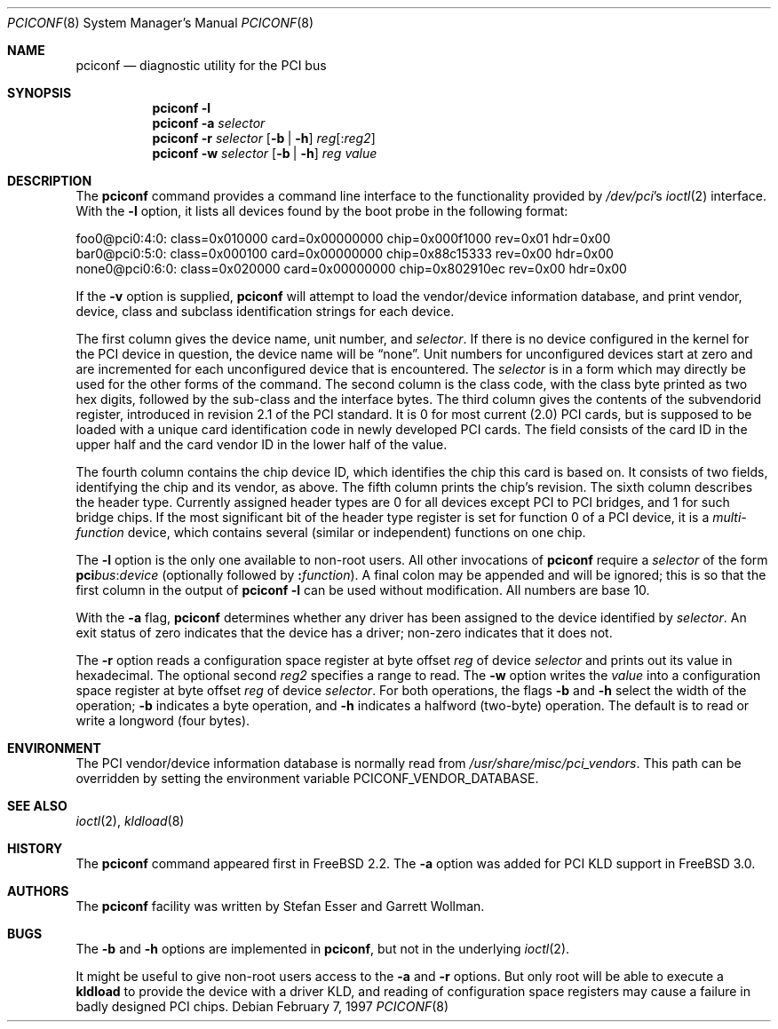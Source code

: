 .\" $FreeBSD$
.\" Copyright (c) 1997
.\"	Stefan Esser <se@freebsd.org>. All rights reserved.
.\"
.\" Redistribution and use in source and binary forms, with or without
.\" modification, are permitted provided that the following conditions
.\" are met:
.\" 1. Redistributions of source code must retain the above copyright
.\"    notice, this list of conditions and the following disclaimer.
.\"
.\" 2. Redistributions in binary form must reproduce the above copyright
.\"    notice, this list of conditions and the following disclaimer in the
.\"    documentation and/or other materials provided with the distribution.
.\"
.\" THIS SOFTWARE IS PROVIDED BY THE AUTHOR AND CONTRIBUTORS ``AS IS'' AND
.\" ANY EXPRESS OR IMPLIED WARRANTIES, INCLUDING, BUT NOT LIMITED TO, THE
.\" IMPLIED WARRANTIES OF MERCHANTABILITY AND FITNESS FOR A PARTICULAR PURPOSE
.\" ARE DISCLAIMED.  IN NO EVENT SHALL THE AUTHOR OR CONTRIBUTORS BE LIABLE
.\" FOR ANY DIRECT, INDIRECT, INCIDENTAL, SPECIAL, EXEMPLARY, OR CONSEQUENTIAL
.\" DAMAGES (INCLUDING, BUT NOT LIMITED TO, PROCUREMENT OF SUBSTITUTE GOODS
.\" OR SERVICES; LOSS OF USE, DATA, OR PROFITS; OR BUSINESS INTERRUPTION)
.\" HOWEVER CAUSED AND ON ANY THEORY OF LIABILITY, WHETHER IN CONTRACT, STRICT
.\" LIABILITY, OR TORT (INCLUDING NEGLIGENCE OR OTHERWISE) ARISING IN ANY WAY
.\" OUT OF THE USE OF THIS SOFTWARE, EVEN IF ADVISED OF THE POSSIBILITY OF
.\" SUCH DAMAGE.
.\"
.Dd February 7, 1997
.Dt PCICONF 8
.Os
.Sh NAME
.Nm pciconf
.Nd diagnostic utility for the PCI bus
.Sh SYNOPSIS
.Nm
.Fl l
.Nm
.Fl a Ar selector
.Nm
.Fl r Ar selector
.Op Fl b | Fl h
.Ar reg Ns Op : Ns Ar reg2
.Nm
.Fl w Ar selector
.Op Fl b | Fl h
.Ar reg value
.Sh DESCRIPTION
The
.Nm
command provides a command line interface to the functionality provided by
.Pa /dev/pci Ns 's
.Xr ioctl 2
interface.
With the 
.Fl l
option, it lists all devices found by the boot probe in the following format:
.Bd -literal
foo0@pci0:4:0: class=0x010000 card=0x00000000 chip=0x000f1000 rev=0x01 hdr=0x00
bar0@pci0:5:0: class=0x000100 card=0x00000000 chip=0x88c15333 rev=0x00 hdr=0x00
none0@pci0:6:0: class=0x020000 card=0x00000000 chip=0x802910ec rev=0x00 hdr=0x00
.Ed
.Pp
If the
.Fl v
option is supplied, 
.Nm
will attempt to load the vendor/device information database, and print
vendor, device, class and subclass identification strings for each device.
.Pp
The first column gives the 
device name, unit number, and
.Ar selector .
If there is no device configured in the kernel for the
.Tn PCI
device in question, the device name will be
.Dq none .
Unit numbers for unconfigured devices start at zero and are incremented for
each unconfigured device that is encountered.  The
.Ar selector
is in a form which may directly be used for the other forms of the command.
The second column is the class code, with the class byte printed as two
hex digits, followed by the sub-class and the interface bytes.
The third column gives the contents of the subvendorid register, introduced 
in revision 2.1 of the 
.Tn PCI
standard.
It is 0 for most current (2.0)
.Tn PCI
cards, but is supposed to be loaded with a unique card identification code
in newly developed 
.Tn PCI 
cards.
The field consists of the card ID in the upper
half and the card vendor ID in the lower half of the value.
.Pp
The fourth column contains the chip device ID, which identifies the chip 
this card is based on.
It consists of two fields, identifying the chip and 
its vendor, as above.
The fifth column prints the chip's revision.
The sixth column describes the header type. 
Currently assigned header types are 0 for all devices except 
.Tn PCI
to
.Tn PCI
bridges, and 1 for such bridge chips.
If the most significant bit
of the header type register is set for 
function 0 of a 
.Tn PCI 
device, it is a
.Em multi-function
device, which contains several (similar or independent) functions on 
one chip.
.Pp
The 
.Fl l
option is the only one available to non-root users.
All other invocations of 
.Nm
require a
.Ar selector 
of the form
.Li pci Ns Va bus Ns \&: Ns Va device
(optionally followed by
.Li \&: Ns Va function ) .
A final colon may be appended and
will be ignored; this is so that the first column in the output of
.Nm
.Fl l
can be used without modification.  All numbers are base 10.
.Pp
With the
.Fl a
flag,
.Nm
determines whether any driver has been assigned to the device
identified by 
.Ar selector .
An exit status of zero indicates that the device has a driver;
non-zero indicates that it does not.
.Pp
The 
.Fl r
option reads a configuration space register at byte offset 
.Ar reg 
of device
.Ar selector
and prints out its value in hexadecimal.
The optional second
.Ar reg2
specifies a range to read.
The 
.Fl w 
option writes the 
.Ar value
into a configuration space register at byte offset 
.Ar reg 
of device
.Ar selector .
For both operations, the flags
.Fl b
and
.Fl h
select the width of the operation;
.Fl b
indicates a byte operation, and
.Fl h
indicates a halfword (two-byte) operation.  The default is to read or
write a longword (four bytes).
.Sh ENVIRONMENT
The PCI vendor/device information database is normally read from
.Pa /usr/share/misc/pci_vendors .
This path can be overridden by setting the environment variable
.Ev PCICONF_VENDOR_DATABASE .
.Sh SEE ALSO
.Xr ioctl 2 ,
.\" .Xr pci 4 ,
.Xr kldload 8 
.Sh HISTORY
The 
.Nm
command appeared first in
.Fx 2.2 .
The 
.Fl a
option was added for 
.Tn PCI
KLD support in
.Fx 3.0 .
.Sh AUTHORS
.An -nosplit
The
.Nm
facility was written by
.An Stefan Esser
and
.An Garrett Wollman .
.Sh BUGS
The 
.Fl b 
and 
.Fl h
options are implemented in 
.Nm ,
but not in the underlying 
.Xr ioctl 2 .
.Pp
It might be useful to give non-root users access to the 
.Fl a
and
.Fl r
options.
But only root will be able to execute a 
.Nm kldload
to provide the device with a driver KLD, and reading of configuration space
registers may cause a failure in badly designed 
.Tn PCI
chips.
